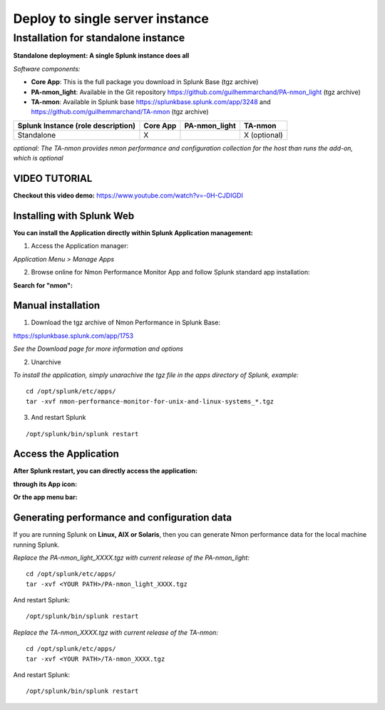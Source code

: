 ================================
Deploy to single server instance
================================

.. _standalone_deployment_guide:

------------------------------------
Installation for standalone instance
------------------------------------

**Standalone deployment: A single Splunk instance does all**

*Software components:*

* **Core App**: This is the full package you download in Splunk Base (tgz archive)

* **PA-nmon_light**: Available in the Git repository https://github.com/guilhemmarchand/PA-nmon_light (tgz archive)

* **TA-nmon**: Available in Splunk base https://splunkbase.splunk.com/app/3248 and https://github.com/guilhemmarchand/TA-nmon (tgz archive)

+------------------------+------------+---------------+-------------------+
| Splunk Instance        | Core App   | PA-nmon_light | TA-nmon           |
| (role description)     |            |               |                   |
+========================+============+===============+===================+
| Standalone             |     X      |               | X (optional)      |
+------------------------+------------+---------------+-------------------+

*optional: The TA-nmon provides nmon performance and configuration collection for the host than runs the add-on, which is optional*


VIDEO TUTORIAL
==============

**Checkout this video demo:** https://www.youtube.com/watch?v=-0H-CJDIGDI


Installing with Splunk Web
==========================

**You can install the Application directly within Splunk Application management:**

1. Access the Application manager:

*Application Menu > Manage Apps*

2. Browse online for Nmon Performance Monitor App and follow Splunk standard app installation:

**Search for "nmon":**

.. image:: img/install_browse_appstore.png
   :alt: install_browse_appstore.png
   :align: center

Manual installation
===================

1. Download the tgz archive of Nmon Performance in Splunk Base:

https://splunkbase.splunk.com/app/1753

*See the Download page for more information and options*

2. Unarchive

*To install the application, simply unarachive the tgz file in the apps directory of Splunk, example:*

::

    cd /opt/splunk/etc/apps/
    tar -xvf nmon-performance-monitor-for-unix-and-linux-systems_*.tgz

3. And restart Splunk

::

    /opt/splunk/bin/splunk restart


Access the Application
======================

**After Splunk restart, you can directly access the application:**

**through its App icon:**

.. image:: img/install_access1.png
   :alt: install_access1.png
   :align: center

**Or the app menu bar:**

.. image:: img/install_access2.png
   :alt: install_access2.png
   :align: center

Generating performance and configuration data
=============================================

If you are running Splunk on **Linux, AIX or Solaris**, then you can generate Nmon performance data for the local machine running Splunk.

*Replace the PA-nmon_light_XXXX.tgz with current release of the PA-nmon_light:*

::

    cd /opt/splunk/etc/apps/
    tar -xvf <YOUR PATH>/PA-nmon_light_XXXX.tgz

And restart Splunk:

::

    /opt/splunk/bin/splunk restart

*Replace the TA-nmon_XXXX.tgz with current release of the TA-nmon:*

::

    cd /opt/splunk/etc/apps/
    tar -xvf <YOUR PATH>/TA-nmon_XXXX.tgz

And restart Splunk:

::

    /opt/splunk/bin/splunk restart
